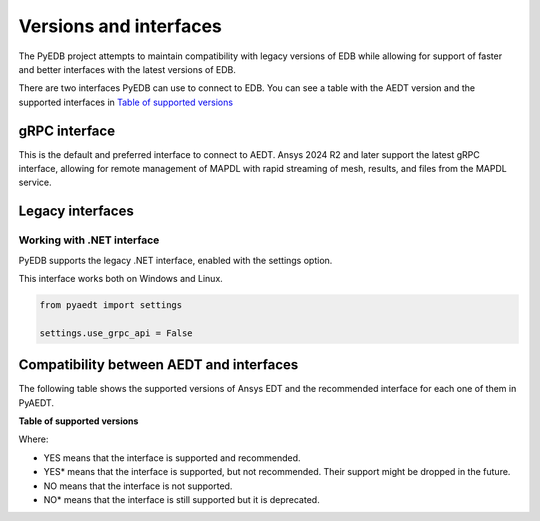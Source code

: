 .. _versions_and_interfaces:

=======================
Versions and interfaces
=======================

The PyEDB project attempts to maintain compatibility with legacy
versions of EDB while allowing for support of faster and better
interfaces with the latest versions of EDB.

There are two interfaces PyEDB can use to connect to EDB.
You can see a table with the AEDT version and the supported interfaces
in `Table of supported versions <table_versions_>`_


gRPC interface
==============

This is the default and preferred interface to connect to AEDT.
Ansys 2024 R2 and later support the latest gRPC interface, allowing
for remote management of MAPDL with rapid streaming of mesh, results,
and files from the MAPDL service.


Legacy interfaces
=================

Working with .NET interface
---------------------------

PyEDB supports the legacy .NET interface, enabled with the settings option.

This interface works both on Windows and Linux.


.. code:: python


    from pyaedt import settings

    settings.use_grpc_api = False



Compatibility between AEDT and interfaces
=========================================

The following table shows the supported versions of Ansys EDT and the recommended interface for each one of them in PyAEDT.


**Table of supported versions**

.. _table_versions:

+---------------------------+------------------------+-----------------------------------------------+
| Ansys Version             | Recommended interface  | Support                                       |
|                           |                        +-----------------------+-----------------------+
|                           |                        | gRPC                  | .NET                   |
+===========================+========================+=======================+=======================+
| AnsysEM 2024 R1           | gRPC                   |        YES            |        YES*            |
+---------------------------+------------------------+-----------------------+-----------------------+
| AnsysEM 2023 R2           | .NET                   |        NO             |        YES           |
+---------------------------+------------------------+-----------------------+-----------------------+
| AnsysEM 2023 R1           | .NET                   |        NO             |        YES           |
+---------------------------+------------------------+-----------------------+-----------------------+
| AnsysEM 2022 R2           | .NET                   |        NO             |        YES            |
+---------------------------+------------------------+-----------------------+-----------------------+
| AnsysEM 2022 R1           | .NET                   |        NO             |        YES            |
+---------------------------+------------------------+-----------------------+-----------------------+
| AnsysEM 2021 R2           | .NET                   |        NO            |         YES            |
+---------------------------+------------------------+-----------------------+-----------------------+

Where:

* YES means that the interface is supported and recommended.
* YES* means that the interface is supported, but not recommended. Their support might be dropped in the future.
* NO means that the interface is not supported.
* NO* means that the interface is still supported but it is deprecated.
